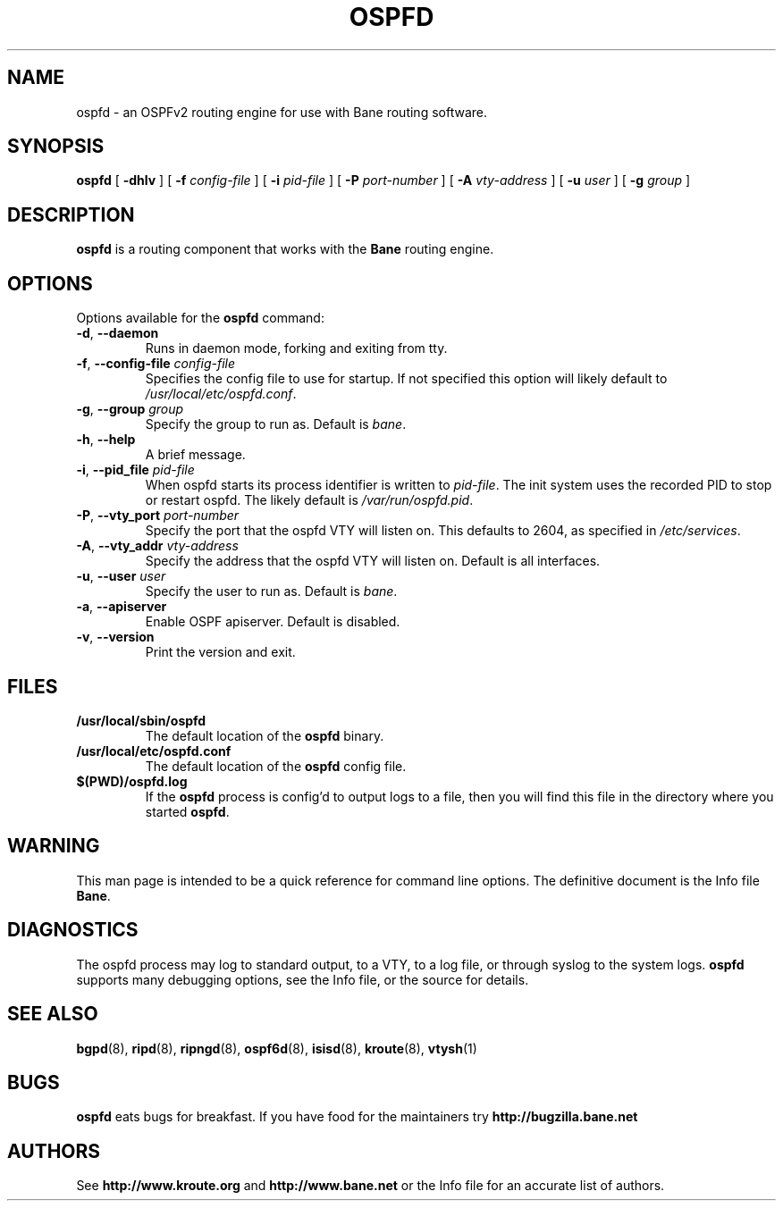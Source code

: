 .TH OSPFD 8 "25 November 2004" "Bane OSPFv2 daemon" "Version 0.97.3"
.SH NAME
ospfd \- an OSPFv2 routing engine for use with Bane routing software.
.SH SYNOPSIS
.B ospfd
[
.B \-dhlv
] [
.B \-f
.I config-file
] [
.B \-i
.I pid-file
] [
.B \-P
.I port-number
] [
.B \-A
.I vty-address
] [
.B \-u
.I user
] [
.B \-g
.I group
]
.SH DESCRIPTION
.B ospfd
is a routing component that works with the
.B Bane
routing engine.
.SH OPTIONS
Options available for the
.B ospfd
command:
.TP
\fB\-d\fR, \fB\-\-daemon\fR
Runs in daemon mode, forking and exiting from tty.
.TP
\fB\-f\fR, \fB\-\-config-file \fR\fIconfig-file\fR 
Specifies the config file to use for startup. If not specified this
option will likely default to \fB\fI/usr/local/etc/ospfd.conf\fR.
.TP
\fB\-g\fR, \fB\-\-group \fR\fIgroup\fR
Specify the group to run as. Default is \fIbane\fR.
.TP
\fB\-h\fR, \fB\-\-help\fR
A brief message.
.TP
\fB\-i\fR, \fB\-\-pid_file \fR\fIpid-file\fR
When ospfd starts its process identifier is written to
\fB\fIpid-file\fR.  The init system uses the recorded PID to stop or
restart ospfd.  The likely default is \fB\fI/var/run/ospfd.pid\fR.
.TP
\fB\-P\fR, \fB\-\-vty_port \fR\fIport-number\fR 
Specify the port that the ospfd VTY will listen on. This defaults to
2604, as specified in \fB\fI/etc/services\fR.
.TP
\fB\-A\fR, \fB\-\-vty_addr \fR\fIvty-address\fR
Specify the address that the ospfd VTY will listen on. Default is all
interfaces.
.TP
\fB\-u\fR, \fB\-\-user \fR\fIuser\fR
Specify the user to run as. Default is \fIbane\fR.
.TP
\fB\-a\fR, \fB\-\-apiserver \fR
Enable OSPF apiserver. Default is disabled.
.TP
\fB\-v\fR, \fB\-\-version\fR
Print the version and exit.
.SH FILES
.TP
.BI /usr/local/sbin/ospfd
The default location of the 
.B ospfd
binary.
.TP
.BI /usr/local/etc/ospfd.conf
The default location of the 
.B ospfd
config file.
.TP
.BI $(PWD)/ospfd.log 
If the 
.B ospfd
process is config'd to output logs to a file, then you will find this
file in the directory where you started \fBospfd\fR.
.SH WARNING
This man page is intended to be a quick reference for command line
options. The definitive document is the Info file \fBBane\fR.
.SH DIAGNOSTICS
The ospfd process may log to standard output, to a VTY, to a log
file, or through syslog to the system logs. \fBospfd\fR supports many
debugging options, see the Info file, or the source for details.
.SH "SEE ALSO"
.BR bgpd (8),
.BR ripd (8),
.BR ripngd (8),
.BR ospf6d (8),
.BR isisd (8),
.BR kroute (8),
.BR vtysh (1)
.SH BUGS
.B ospfd
eats bugs for breakfast. If you have food for the maintainers try
.BI http://bugzilla.bane.net
.SH AUTHORS
See
.BI http://www.kroute.org
and
.BI http://www.bane.net
or the Info file for an accurate list of authors.

